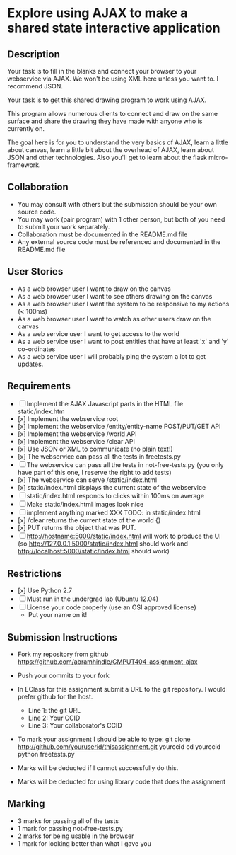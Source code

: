 * Explore using AJAX to make a shared state interactive application
** Description

   Your task is to fill in the blanks and connect your browser to your
   webservice via AJAX. We won't be using XML here unless you want
   to. I recommend JSON.

   Your task is to get this shared drawing program to work using AJAX.

   This program allows numerous clients to connect and draw on the
   same surface and share the drawing they have made with anyone who
   is currently on.

   The goal here is for you to understand the very basics of AJAX,
   learn a little about canvas, learn a little bit about the overhead
   of AJAX, learn about JSON and other technologies. Also you'll get
   to learn about the flask micro-framework.

** Collaboration
   - You may consult with others but the submission should be your
     own source code.
   - You may work (pair program) with 1 other person, but both of you
     need to submit your work separately.
   - Collaboration must be documented in the README.md file
   - Any external source code must be referenced and documented in
     the README.md file

** User Stories
   - As a web browser user I want to draw on the canvas
   - As a web browser user I want to see others drawing on the canvas
   - As a web browser user I want the system to be responsive to my actions (< 100ms)
   - As a web browser user I want to watch as other users draw on the canvas
   - As a web service user I want to get access to the world
   - As a web service user I want to post entities that have at least 'x' and 'y' co-ordinates
   - As a web service user I will probably ping the system a lot to get updates.

** Requirements

   - [ ] Implement the AJAX Javascript parts in the HTML file static/index.htm
   - [x] Implement the webservice root
   - [x] Implement the webservice /entity/entity-name POST/PUT/GET API
   - [x] Implement the webservice /world API
   - [x] Implement the webservice /clear API
   - [x] Use JSON or XML to communicate (no plain text!)
   - [x] The webservice can pass all the tests in freetests.py
   - [ ] The webservice can pass all the tests in not-free-tests.py (you only have part of this one, I reserve the right to add tests)
   - [x] The webservice can serve /static/index.html
   - [x] static/index.html displays the current state of the webservice
   - [ ] static/index.html responds to clicks within 100ms on average
   - [ ] Make static/index.html images look nice
   - [ ] implement anything marked XXX TODO: in static/index.html
   - [x] /clear returns the current state of the world {}
   - [x] PUT returns the object that was PUT.
   - [ ] http://hostname:5000/static/index.html will work to produce the UI
         (so http://127.0.0.1:5000/static/index.html should work and http://localhost:5000/static/index.html should work)


** Restrictions
   - [x] Use Python 2.7
   - [ ] Must run in the undergrad lab (Ubuntu 12.04)
   - [ ] License your code properly (use an OSI approved license)
     - Put your name on it!

** Submission Instructions
   - Fork my repository from github
     https://github.com/abramhindle/CMPUT404-assignment-ajax
   - Push your commits to your fork
   - In EClass for this assignment submit a URL to the git
     repository. I would prefer github for the host.
     - Line 1: the git URL
     - Line 2: Your CCID
     - Line 3: Your collaborator's CCID

   - To mark your assignment I should be able to type:
     git clone http://github.com/youruserid/thisassignment.git yourccid
     cd yourccid
     python freetests.py

   - Marks will be deducted if I cannot successfully do this.

   - Marks will be deducted for using library code that does the assignment

** Marking
   - 3 marks for passing all of the tests
   - 1 mark for passing not-free-tests.py
   - 2 marks for being usable in the browser
   - 1 mark for looking better than what I gave you

